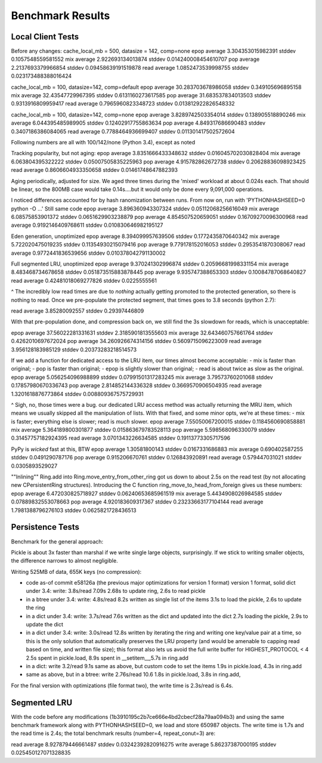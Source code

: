 ===================
 Benchmark Results
===================

Local Client Tests
==================

Before any changes:
cache_local_mb = 500, datasize = 142, comp=none
epop average 3.304353015982391 stddev 0.1057548559581552
mix  average 2.922693134013874 stddev 0.014240008454610707
pop  average 2.2137693379966854 stddev 0.09458639191519878
read average 1.0852473539998755 stddev 0.023173488388016424

cache_local_mb = 100, datasize=142, comp=default
epop average 30.283703678986058 stddev 0.349105696895158
mix  average 32.43547729967395 stddev 0.6131160273617585
pop  average 31.683537834013503 stddev 0.9313916809959417
read average 0.7965960823348723 stddev 0.013812922826548332

cache_local_mb = 100, datasize=142, comp=none
epop average 3.8289742503354014 stddev 0.138905518890246
mix  average 6.044395485989905 stddev 0.12402917755863634
pop  average 4.849317686690483 stddev 0.3407186386084065
read average 0.7788464936699407 stddev 0.011301417502572604

Following numbers are all with 100/142/none (Python 3.4),
except as noted

Tracking popularity, but not aging:
epop average 3.8351666433348632 stddev 0.016045702030828404
mix  average 6.063804395322222 stddev 0.05007505835225963
pop  average 4.915782862672738 stddev 0.20628836098923425
read average 0.8606604933350658 stddev 0.01461748647882393

Aging periodically, adjusted for size. We aged three times
during the 'mixed' workload at about  0.024s each. That should be
linear, so the 800MB case would take 0.14s....but it would only be done
every 9,091,000 operations.

I noticed differences accounted for by hash ranomization between runs.
From now on, run with 'PYTHONHASHSEED=0 python -O ...'
Still same code
epop average 3.896360943307324 stddev 0.05112068256616049
mix  average 6.08575853901372 stddev 0.0651629903238879
pop  average 4.854507520659051 stddev 0.16709270096300968
read average 0.9192146409768611 stddev 0.010830646982195127

Eden generation, unoptimized
epop average 8.394099957639506 stddev 0.1772435870640342
mix  average 5.722020475019235 stddev 0.11354930215079416
pop  average 9.779178152016053 stddev 0.2953541870308067
read average 0.9772441836539656 stddev 0.010378042791130002

Full segmented LRU, unoptimized
epop average 9.370241302996874 stddev 0.20596681998331154
mix  average 8.483468734678658 stddev 0.051873515883878445
pop  average 9.935747388653303 stddev 0.10084787068640827
read average 0.42481018069277826 stddev 0.0225555561

^ The incredibly low read times are due to *nothing* actually
getting promoted to the protected generation, so there is
nothing to read. Once we pre-populate the protected segment,
that times goes to 3.8 seconds (python 2.7):

read average 3.85280092557 stddev 0.29397446809

With that pre-population done, and compression back on, we
still find the 3s slowdown for reads, which is unacceptable:

epop average 37.56022281331631 stddev 2.3185901813555603
mix  average 32.643460757661764 stddev 0.4262010697672024
pop  average 34.260926674314156 stddev 0.5609715096223009
read average 3.956128183985129 stddev 0.20373283218514573

If we add a function for dedicated access to the LRU item,
our times almost become acceptable:
- mix is faster than original;
- pop is faster than original;
- epop is slightly slower than original;
- read is about twice as slow as the original.
epop average 5.056254096988899 stddev 0.07991501317283245
mix  average 3.79573760201068 stddev 0.17857980670336743
pop  average 2.814852144336328 stddev 0.3669570906504935
read average 1.3201618876773864 stddev 0.008809367575729931

^ Sigh, no, those times were a bug. our dedicated LRU access method
was actually returning the MRU item, which means we usually skipped all
the manipulation of lists. With that fixed, and some minor opts, we're at these times:
- mix is faster; everything else is slower; read is *much* slower.
epop average 7.55050067200015 stddev 0.1184560690858881
mix  average 5.364189800301877 stddev 0.015863679783528113
pop  average 5.598568096330079 stddev 0.31457757182924395
read average 3.0701343226634585 stddev 0.19113773305717596

PyPy is *wicked* fast at this, BTW
epop average 1.30581800143 stddev 0.0167331686883
mix  average 0.690402587255 stddev 0.0491290787176
pop  average 0.915206670761 stddev 0.126843920891
read average 0.579447031021 stddev 0.0305893529027

""Inlining"" Ring.add into Ring.move_entry_from_other_ring
got us down to about 2.5s on the read test (by not allocating new
CPersistentRing structures).
Introducing the C function ring_move_to_head_from_foreign gives us these numbers:
epop average 6.472030825718927 stddev 0.06240653685961519
mix  average 5.4434908026984585 stddev 0.07889832553078663
pop  average 4.920183609317367 stddev 0.23233663177104144
read average 1.7981388796276103 stddev 0.0625821728436513

Persistence Tests
=================

Benchmark for the general approach:

Pickle is about 3x faster than marshal if we write single large
objects, surprisingly. If we stick to writing smaller objects, the
difference narrows to almost negligible.

Writing 525MB of data, 655K keys (no compression):

- code as-of commit e58126a (the previous major optimizations for version 1 format)
  version 1 format, solid dict under 3.4: write: 3.8s/read 7.09s
  2.68s to update ring, 2.6s to read pickle
- in a btree under 3.4: write: 4.8s/read 8.2s
  written as single list of the items
  3.1s to load the pickle, 2.6s to update the ring
- in a dict under 3.4: write: 3.7s/read 7.6s
  written as the dict and updated into the dict
  2.7s loading the pickle, 2.9s to update the dict
- in a dict under 3.4: write: 3.0s/read 12.8s
  written by iterating the ring and writing one key/value pair
  at a time, so this is the only solution that
  automatically preserves the LRU property (and would be amenable to
  capping read based on time, and written file size); this format also lets us avoid the
  full write buffer for HIGHEST_PROTOCOL < 4
  2.5s spent in pickle.load, 8.9s spent in __setitem__,5.7s in ring.add
- in a dict: write 3.2/read 9.1s
  same as above, but custom code to set the items
  1.9s in pickle.load, 4.3s in ring.add
- same as above, but in a btree: write 2.76s/read 10.6
  1.8s in pickle.load, 3.8s in ring.add,

For the final version with optimizations (file format two), the write
time is 2.3s/read is 6.4s.

Segmented LRU
=============

With the code before any modifications
(1b3910195c2b7ce666e4bd2cbecf28a79aa094b3) and using the same
benchmark framework along with PYTHONHASHSEED=0, we load and store
650987 objects. The write time is 1.7s and the read time is 2.4s; the
total benchmark results (number=4, repeat_conut=3) are:

read  average 8.927879446661487 stddev 0.03242392820916275
write average 5.86237387000195 stddev 0.025450127071328835

